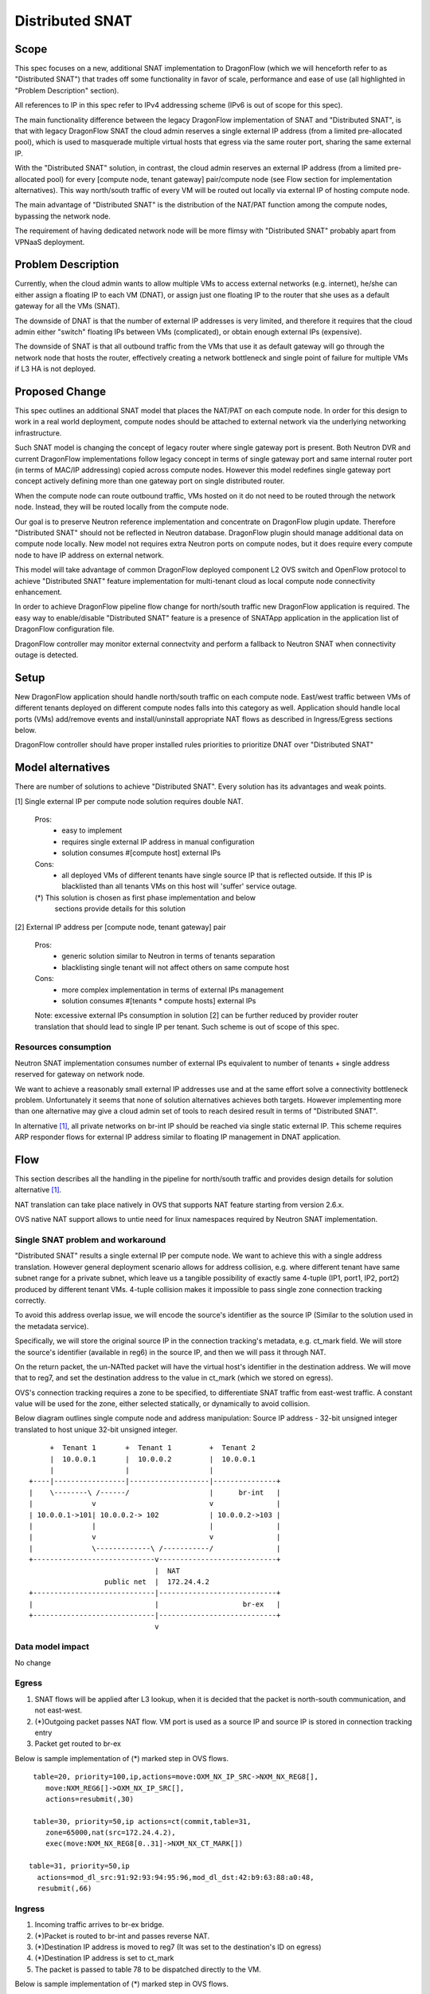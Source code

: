 =================
Distributed SNAT
=================

Scope
=====

This spec focuses on a new, additional SNAT implementation to DragonFlow (which
we will henceforth refer to as "Distributed SNAT") that trades off some
functionality in favor of scale, performance and ease of use (all
highlighted in "Problem Description" section).

All references to IP in this spec refer to IPv4 addressing scheme (IPv6 is
out of scope for this spec).

The main functionality difference between the legacy DragonFlow
implementation of SNAT and "Distributed SNAT", is that with legacy
DragonFlow SNAT the cloud admin reserves a single external IP address
(from a limited pre-allocated pool), which is used to masquerade multiple
virtual hosts that egress via the same router port, sharing the same external
IP.

With the "Distributed SNAT" solution, in contrast, the cloud admin reserves an
external IP address (from a limited pre-allocated pool) for every [compute
node, tenant gateway] pair/compute node (see Flow section for implementation
alternatives). This way north/south traffic of every VM will be routed out
locally via external IP of hosting compute node.

The main advantage of "Distributed SNAT" is the distribution of the NAT/PAT
function among the compute nodes, bypassing the network node.

The requirement of having dedicated network node will be more flimsy with
"Distributed SNAT" probably apart from VPNaaS deployment.


Problem Description
===================

Currently, when the cloud admin wants to allow multiple VMs to access external
networks (e.g. internet), he/she can either assign a floating IP to each VM
(DNAT), or assign just one floating IP to the router that she uses as a
default gateway for all the VMs (SNAT).

The downside of DNAT is that the number of external IP addresses is very
limited, and therefore it requires that the cloud admin either "switch"
floating IPs between VMs (complicated), or obtain enough external IPs
(expensive).

The downside of SNAT is that all outbound traffic from the VMs that use
it as default gateway will go through the network node that hosts the router,
effectively creating a network bottleneck and single point of failure
for multiple VMs if L3 HA is not deployed.


Proposed Change
===============

This spec outlines an additional SNAT model that places the NAT/PAT on
each compute node. In order for this design to work in a real world
deployment, compute nodes should be attached to external network via the
underlying networking infrastructure.

Such SNAT model is changing the concept of legacy router where single gateway
port is present. Both Neutron DVR and current DragonFlow implementations
follow legacy concept in terms of single gateway port and same internal router
port (in terms of MAC/IP addressing) copied across compute nodes. However this
model redefines single gateway port concept actively defining more than one
gateway port on single distributed router.

When the compute node can route outbound traffic, VMs hosted on it do
not need to be routed through the network node. Instead, they will be
routed locally from the compute node.

Our goal is to preserve Neutron reference implementation and concentrate on
DragonFlow plugin update. Therefore "Distributed SNAT" should not be reflected
in Neutron database. DragonFlow plugin should manage additional data on
compute node locally. New model not requires extra Neutron ports on compute
nodes, but it does require every compute node to have IP address on external
network.

This model will take advantage of common DragonFlow deployed component L2 OVS
switch and OpenFlow protocol to achieve "Distributed SNAT" feature
implementation for multi-tenant cloud as local compute node connectivity
enhancement.

In order to achieve DragonFlow pipeline flow change for north/south traffic
new DragonFlow application is required. The easy way to enable/disable
"Distributed SNAT" feature is a presence of SNATApp application in the
application list of DragonFlow configuration file.

DragonFlow controller may monitor external connectvity and perform a fallback
to Neutron SNAT when connectivity outage is detected.


Setup
=====

New DragonFlow application should handle north/south traffic on each compute
node. East/west traffic between VMs of different tenants deployed on different
compute nodes falls into this category as well. Application should handle
local ports (VMs) add/remove events and install/uninstall appropriate
NAT flows as described in Ingress/Egress sections below.

DragonFlow controller should have proper installed rules priorities to
prioritize DNAT over "Distributed SNAT"



Model alternatives
==================

There are number of solutions to achieve "Distributed SNAT". Every solution
has its advantages and weak points.

..  _[1]:

[1] Single external IP per compute node solution requires double NAT.

    Pros:
        - easy to implement
        - requires single external IP address in manual configuration
        - solution consumes #[compute host] external IPs
    Cons:
        - all deployed VMs of different tenants have single source IP that is
          reflected outside. If this IP is blacklisted than all tenants VMs on
          this host will 'suffer' service outage.

    (*) This solution is chosen as first phase implementation and below
        sections provide details for this solution


.. _[2]:

[2] External IP address per [compute node, tenant gateway] pair

    Pros:
        - generic solution similar to Neutron in terms of tenants separation
        - blacklisting single tenant will not affect others on same compute
          host
    Cons:
        - more complex implementation in terms of external IPs management
        - solution consumes #[tenants * compute hosts] external IPs

    Note: excessive external IPs consumption in solution [2] can be further
    reduced by provider router translation that should lead to single IP per
    tenant. Such scheme is out of scope of this spec.


Resources consumption
---------------------

Neutron SNAT implementation consumes number of external IPs equivalent to
number of tenants + single address reserved for gateway on network node.

We want to achieve a reasonably small external IP addresses use and at the
same effort solve a connectivity bottleneck problem. Unfortunately it seems
that none of solution alternatives achieves both targets. However
implementing more than one alternative may give a cloud admin set of tools
to reach desired result in terms of "Distributed SNAT".

In alternative `[1]`_, all private networks on br-int IP should be reached via
single static external IP. This scheme requires ARP responder flows for
external IP address similar to floating IP management in DNAT application.


Flow
====

This section describes all the handling in the pipeline for north/south
traffic and provides design details for solution alternative `[1]`_.

NAT translation can take place natively in OVS that supports NAT feature
starting from version 2.6.x.

OVS native NAT support allows to untie need for linux namespaces required by
Neutron SNAT implementation.

Single SNAT problem and workaround
----------------------------------
"Distributed SNAT" results a single external IP per compute node. We
want to achieve this with a single address translation. However general
deployment scenario allows for address collision, e.g. where different
tenant have same subnet range for a private subnet, which leave us a
tangible possibility of exactly same 4-tuple (IP1, port1, IP2, port2)
produced by different tenant VMs. 4-tuple collision makes it impossible
to pass single zone connection tracking correctly.

To avoid this address overlap issue, we will encode the source's identifier
as the source IP (Similar to the solution used in the metadata service).

Specifically, we will store the original source IP in the connection
tracking's metadata, e.g. ct_mark field. We will store the source's identifier
(available in reg6) in the source IP, and then we will pass it through NAT.

On the return packet, the un-NATted packet will have the virtual host's
identifier in the destination address. We will move that to reg7, and
set the destination address to the value in ct_mark (which we stored on
egress).

OVS's connection tracking requires a zone to be specified, to differentiate
SNAT traffic from east-west traffic. A constant value will be used for the
zone, either selected statically, or dynamically to avoid collision.

Below diagram outlines single compute node and address manipulation:
Source IP address - 32-bit unsigned integer translated to host unique 32-bit
unsigned integer.

::

        +  Tenant 1       +  Tenant 1         +  Tenant 2
        |  10.0.0.1       |  10.0.0.2         |  10.0.0.1
        |                 |                   |
   +----|-----------------|-------------------|---------------+
   |    \--------\ /------/                   |      br-int   |
   |              v                           v               |
   | 10.0.0.1->101| 10.0.0.2-> 102            | 10.0.0.2->103 |
   |              |                           |               |
   |              v                           v               |
   |              \-------------\ /-----------/               |
   +-----------------------------v----------------------------+
                                 |  NAT
                     public net  |  172.24.4.2
   +-----------------------------|----------------------------+
   |                             |                    br-ex   |
   +-----------------------------|----------------------------+
                                 v


Data model impact
-----------------
No change


Egress
------

1. SNAT flows will be applied after L3 lookup, when it is decided that the
   packet is north-south communication, and not east-west.
2. (*)Outgoing packet passes NAT flow. VM port is used as a source IP and
   source IP is stored in connection tracking entry
3. Packet get routed to br-ex

Below is sample implementation of (*) marked step in OVS flows.

::

   table=20, priority=100,ip,actions=move:OXM_NX_IP_SRC->NXM_NX_REG8[],
      move:NXM_REG6[]->OXM_NX_IP_SRC[],
      actions=resubmit(,30)

   table=30, priority=50,ip actions=ct(commit,table=31,
      zone=65000,nat(src=172.24.4.2),
      exec(move:NXM_NX_REG8[0..31]->NXM_NX_CT_MARK[])

  table=31, priority=50,ip
    actions=mod_dl_src:91:92:93:94:95:96,mod_dl_dst:42:b9:63:88:a0:48,
    resubmit(,66)

Ingress
-------

1. Incoming traffic arrives to br-ex bridge.
2. (*)Packet is routed to br-int and passes reverse NAT.
3. (*)Destination IP address is moved to reg7 (It was set to the destination's
   ID on egress)
4. (*)Destination IP address is set to ct_mark
5. The packet is passed to table 78 to be dispatched directly to the VM.

Below is sample implementation of (*) marked step in OVS flows.

::

  table=0, priority=5, ip, actions=resubmit(,15)

  -- NAT conn. track phase -----------
  table=15, priority=50,ip actions=ct(table=16,nat,zone=65000)

  -- NAT actions phase ---------------
  table=16, priority=50,ip
     actions=mod_dl_src:91:92:93:94:95:96,mod_dl_dst:fa:16:3e:95:bf:e9,
     move:OXM_NX_IP_DST[]->NXM_NX_REG7[],
     move:NXM_NX_CT_MARK[]->OXM_NX_IP_DST[0..31],resubmit(,78)


Compute node local configuration
--------------------------------
- external_host_ip        - static external IP to be used by "Distributed SNAT"
                            This value is global, and is also used by e.g. BGP


References
==========

https://bugs.launchpad.net/neutron/+bug/1639566
